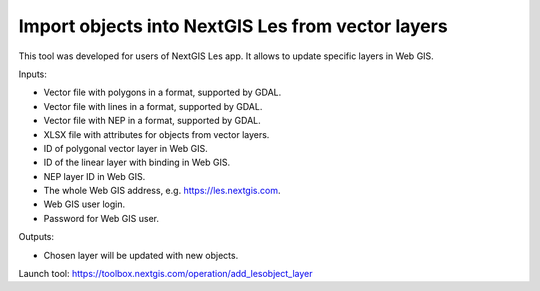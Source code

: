 Import objects into NextGIS Les from vector layers
==================================================

This tool was developed for users of NextGIS Les app. It allows to update specific layers in Web GIS.

Inputs:

* Vector file with polygons in a format, supported by GDAL.
* Vector file with lines in a format, supported by GDAL.
* Vector file with NEP in a format, supported by GDAL.
* XLSX file with attributes for objects from vector layers.
* ID of polygonal vector layer in Web GIS.
* ID of the linear layer with binding in Web GIS.
* NEP layer ID in Web GIS.
* The whole Web GIS address, e.g. https://les.nextgis.com.
* Web GIS user login.
* Password for Web GIS user.

Outputs:

* Chosen layer will be updated with new objects.

Launch tool: https://toolbox.nextgis.com/operation/add_lesobject_layer
